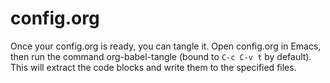 * config.org

Once your config.org is ready, you can tangle it. Open config.org in Emacs, then run the command org-babel-tangle (bound to =C-c C-v t= by default). This will extract the code blocks and write them to the specified files.
